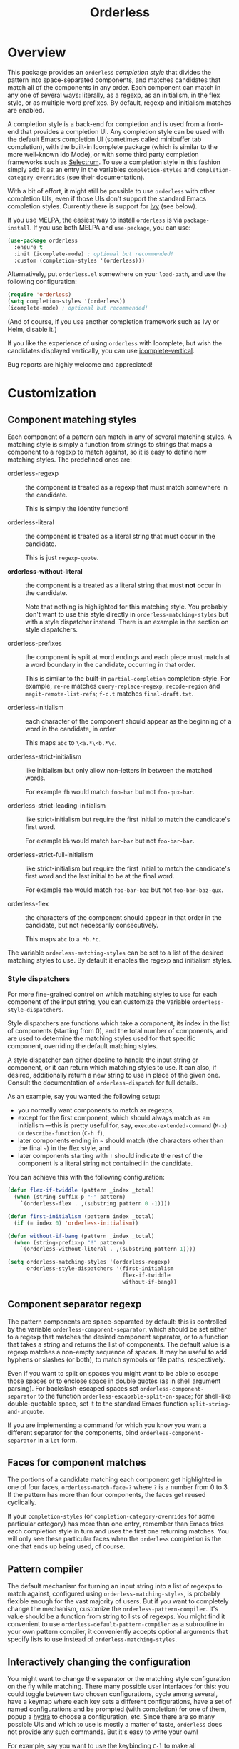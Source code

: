 #+TITLE: Orderless
#+OPTIONS: d:nil
#+EXPORT_FILE_NAME: orderless.texi
#+TEXINFO_DIR_CATEGORY: Emacs
#+TEXINFO_DIR_TITLE: Orderless: (orderless).
#+TEXINFO_DIR_DESC: Completion style for matching regexps in any order

:BADGES:
[[https://melpa.org/#/orderless][file:https://melpa.org/packages/orderless-badge.svg]]
[[https://stable.melpa.org/#/orderless][file:https://stable.melpa.org/packages/orderless-badge.svg]]
:END:

* Overview
:PROPERTIES:
:TOC: :include all :ignore this
:END:

This package provides an =orderless= /completion style/ that divides the
pattern into space-separated components, and matches candidates that
match all of the components in any order. Each component can match in
any one of several ways: literally, as a regexp, as an initialism, in
the flex style, or as multiple word prefixes. By default, regexp and
initialism matches are enabled.

A completion style is a back-end for completion and is used from a
front-end that provides a completion UI. Any completion style can be
used with the default Emacs completion UI (sometimes called minibuffer
tab completion), with the built-in Icomplete package (which is similar
to the more well-known Ido Mode), or with some third party completion
frameworks such as [[https://github.com/raxod502/selectrum][Selectrum]]. To use a completion style in this
fashion simply add it as an entry in the variables =completion-styles=
and =completion-category-overrides= (see their documentation).

With a bit of effort, it might still be possible to use =orderless= with
other completion UIs, even if those UIs don't support the standard
Emacs completion styles. Currently there is support for [[https://github.com/abo-abo/swiper][Ivy]] (see
below).

If you use MELPA, the easiest way to install =orderless= is via
=package-install=. If you use both MELPA and =use-package=, you can use:

#+begin_src emacs-lisp
  (use-package orderless
    :ensure t
    :init (icomplete-mode) ; optional but recommended!
    :custom (completion-styles '(orderless)))
#+end_src

Alternatively, put =orderless.el= somewhere on your =load-path=, and use
the following configuration:

#+begin_src emacs-lisp
(require 'orderless)
(setq completion-styles '(orderless))
(icomplete-mode) ; optional but recommended!
#+end_src

(And of course, if you use another completion framework such as Ivy or
Helm, disable it.)

If you like the experience of using =orderless= with Icomplete, but wish
the candidates displayed vertically, you can use [[https://github.com/oantolin/icomplete-vertical][icomplete-vertical]].

Bug reports are highly welcome and appreciated!

:CONTENTS:
- [[#screenshot][Screenshot]]
- [[#customization][Customization]]
  - [[#component-matching-styles][Component matching styles]]
    - [[#style-dispatchers][Style dispatchers]]
  - [[#component-separator-regexp][Component separator regexp]]
  - [[#faces-for-component-matches][Faces for component matches]]
  - [[#pattern-compiler][Pattern compiler]]
  - [[#interactively-changing-the-configuration][Interactively changing the configuration]]
- [[#integration-with-other-completion-uis][Integration with other completion UIs]]
  - [[#ivy][Ivy]]
  - [[#selectrum][Selectrum]]
  - [[#company][Company]]
- [[#related-packages][Related packages]]
  - [[#ivy-and-helm][Ivy and Helm]]
  - [[#prescient][Prescient]]
  - [[#restricting-to-current-matches-in-icicles-ido-and-ivy][Restricting to current matches: Icicles, Ido and Ivy]]
:END:

** Screenshot :noexport:

This is what it looks like to use =describe-function= (bound by default
to =C-h f=) to match =eis ff=. Notice that in this particular case =eis=
matched as an initialism, and =ff= matched as a regexp. The completion
UI in the screenshot is [[https://github.com/oantolin/icomplete-vertical][icomplete-vertical]] and the theme is
Protesilaos Stavrou's lovely [[https://gitlab.com/protesilaos/modus-themes][modus-operandi]].

[[images/describe-function-eis-ff.png]]

* Customization

** Component matching styles

Each component of a pattern can match in any of several matching
styles. A matching style is simply a function from strings to strings
that maps a component to a regexp to match against, so it is easy to
define new matching styles. The predefined ones are:

- orderless-regexp :: the component is treated as a regexp that must
  match somewhere in the candidate.

  This is simply the identity function!

- orderless-literal :: the component is treated as a literal string
  that must occur in the candidate.

  This is just =regexp-quote=.

- *orderless-without-literal* :: the component is a treated as a literal
  string that must *not* occur in the candidate.

  Note that nothing is highlighted for this matching style. You
  probably don't want to use this style directly in
  =orderless-matching-styles= but with a style dispatcher instead. There
  is an example in the section on style dispatchers.
  
- orderless-prefixes :: the component is split at word endings and
  each piece must match at a word boundary in the candidate, occurring
  in that order.

  This is similar to the built-in =partial-completion= completion-style.
  For example, =re-re= matches =query-replace-regexp=, =recode-region= and
  =magit-remote-list-refs=; =f-d.t= matches =final-draft.txt=.

- orderless-initialism :: each character of the component should appear
  as the beginning of a word in the candidate, in order.

  This maps =abc= to =\<a.*\<b.*\c=.

- orderless-strict-initialism :: like initialism but only allow
  non-letters in between the matched words.

  For example =fb= would match =foo-bar= but not =foo-qux-bar=.

- orderless-strict-leading-initialism :: like strict-initialism but
  require the first initial to match the candidate's first word.

  For example =bb= would match =bar-baz= but not =foo-bar-baz=.

- orderless-strict-full-initialism :: like strict-initialism but
  require the first initial to match the candidate's first word and the
  last initial to be at the final word.

  For example =fbb= would match =foo-bar-baz= but not =foo-bar-baz-qux=.

- orderless-flex :: the characters of the component should appear in
  that order in the candidate, but not necessarily consecutively.

  This maps =abc= to =a.*b.*c=.

The variable =orderless-matching-styles= can be set to a list of the
desired matching styles to use. By default it enables the regexp and
initialism styles.

*** Style dispatchers

 For more fine-grained control on which matching styles to use for
 each component of the input string, you can customize the variable
 =orderless-style-dispatchers=.

 Style dispatchers are functions which take a component, its index in
 the list of components (starting from 0), and the total number of
 components, and are used to determine the matching styles used for
 that specific component, overriding the default matching styles.

 A style dispatcher can either decline to handle the input string or
 component, or it can return which matching styles to use. It can
 also, if desired, additionally return a new string to use in place of
 the given one. Consult the documentation of =orderless-dispatch= for
 full details.

 As an example, say you wanted the following setup:

 - you normally want components to match as regexps,
 - except for the first component, which should always match as an
   initialism ---this is pretty useful for, say,
   =execute-extended-command= (=M-x=) or =describe-function= (=C-h f=),
 - later components ending in =~= should match (the characters
   other than the final =~=) in the flex style, and
 - later components starting with =!= should indicate the rest of the
   component is a literal string not contained in the candidate.

 You can achieve this with the following configuration:

 #+begin_src emacs-lisp
   (defun flex-if-twiddle (pattern _index _total)
     (when (string-suffix-p "~" pattern)
       `(orderless-flex . ,(substring pattern 0 -1))))

   (defun first-initialism (pattern index _total)
     (if (= index 0) 'orderless-initialism))

   (defun without-if-bang (pattern _index _total)
     (when (string-prefix-p "!" pattern)
       `(orderless-without-literal . ,(substring pattern 1))))

   (setq orderless-matching-styles '(orderless-regexp)
         orderless-style-dispatchers '(first-initialism
                                       flex-if-twiddle
                                       without-if-bang))
 #+end_src

** Component separator regexp

The pattern components are space-separated by default: this is
controlled by the variable =orderless-component-separator=, which should
be set either to a regexp that matches the desired component
separator, or to a function that takes a string and returns the list
of components. The default value is a regexp matches a non-empty
sequence of spaces. It may be useful to add hyphens or slashes (or
both), to match symbols or file paths, respectively.

 Even if you want to split on spaces you might want to be able to
escape those spaces or to enclose space in double quotes (as in shell
argument parsing). For backslash-escaped spaces set
=orderless-component-separator= to the function
=orderless-escapable-split-on-space=; for shell-like double-quotable
space, set it to the standard Emacs function =split-string-and-unquote=.

If you are implementing a command for which you know you want a
different separator for the components, bind
=orderless-component-separator= in a =let= form.

** Faces for component matches

The portions of a candidate matching each component get highlighted in
one of four faces, =orderless-match-face-?= where =?= is a number from 0
to 3. If the pattern has more than four components, the faces get
reused cyclically.

If your =completion-styles= (or =completion-category-overrides= for some
particular category) has more than one entry, remember than Emacs
tries each completion style in turn and uses the first one returning
matches. You will only see these particular faces when the =orderless=
completion is the one that ends up being used, of course.

** Pattern compiler

The default mechanism for turning an input string into a list of
regexps to match against, configured using =orderless-matching-styles=,
is probably flexible enough for the vast majority of users. But if you
want to completely change the mechanism, customize the
=orderless-pattern-compiler=. It's value should be a function from
string to lists of regexps. You might find it convenient to use
=orderless-default-pattern-compiler= as a subroutine in your own pattern
compiler, it conveniently accepts optional arguments that specify
lists to use instead of =orderless-matching-styles=.

** Interactively changing the configuration

You might want to change the separator or the matching style
configuration on the fly while matching. There many possible user
interfaces for this: you could toggle between two chosen
configurations, cycle among several, have a keymap where each key sets
a different configurations, have a set of named configurations and be
prompted (with completion) for one of them, popup a [[https://github.com/abo-abo/hydra][hydra]] to choose a
configuration, etc. Since there are so many possible UIs and which to
use is mostly a matter of taste, =orderless= does not provide any such
commands. But it's easy to write your own!

For example, say you want to use the keybinding =C-l= to make all
components match literally. You could use the following code:

#+begin_src emacs-lisp
  (defun my/match-components-literally ()
    "Components match literally for the rest of the session."
    (interactive)
    (setq-local orderless-matching-styles '(orderless-literal)
                orderless-style-dispatchers nil))

  (define-key minibuffer-local-completion-map (kbd "C-l")
    #'my/match-components-literally)
#+end_src

Using =setq-local= to assign to the configuration variables ensures the
values are only used for that minibuffer completion session.

* Integration with other completion UIs

Several excellent completion UIs exist for Emacs in third party
packages. They do have a tendency to forsake standard Emacs APIs, so
integration with them must be done on a case by case basis.

If you manage to use =orderless= with a completion UI not listed here,
please file an issue or make a pull request so others can benefit from
your effort. The functions =orderless-filter=,
=orderless-highlight-matches=, =orderless--highlight= and
=orderless--component-regexps= are likely to help with the
integration.

** Ivy

To use =orderless= from Ivy add this to your Ivy configuration:

#+begin_src emacs-lisp
  (setq ivy-re-builders-alist '((t . orderless-ivy-re-builder)))
#+end_src

** Selectrum

Recent versions of Selectrum default to using whatever completion
styles you have configured. You can use =orderless= that way, or you can
use this configuration:

#+begin_src emacs-lisp
  (setq selectrum-refine-candidates-function #'orderless-filter)
  (setq selectrum-highlight-candidates-function #'orderless-highlight-matches)
#+end_src

If you use the above configuration, only the visible candidates are
highlighted, which is a litte more efficient.

** Company

Company comes with a =company-capf= backend that uses the
completion-at-point functions, which in turn use completion styles.
This means that the =company-capf= backend will automatically use
=orderless=, no configuration necessary!

But there are a couple of points of discomfort:

1. Pressing SPC takes you out of completion, so with the default
   separator you are limited to one component, which is no fun. To fix
   this add a separator that is allowed to occur in identifiers, for
   example, for Emacs Lisp code you could use an ampersand:

   #+begin_src emacs-lisp
     (setq orderless-component-separator "[ &]")
   #+end_src

2. The matching portions of candidates aren't highlighted. That's
   because =company-capf= is hard-coded to look for the
   =completions-common-part= face, and it only use one face,
   =company-echo-common= to highlight candidates.

   So, while you can't get different faces for different components,
   you can at least get the matches highlighted in the sole available
   face with this configuration:

   #+begin_src emacs-lisp
     (defun just-one-face (fn &rest args)
       (let ((orderless-match-faces [completions-common-part]))
         (apply fn args)))

     (advice-add 'company-capf--candidates :around #'just-one-face)
   #+end_src

   (Aren't dynamically scoped variables and the advice system nifty?)

* Related packages

** Ivy and Helm

The well-known and hugely powerful completion frameworks [[https://github.com/abo-abo/swiper][Ivy]] and [[https://github.com/emacs-helm/helm][Helm]]
also provide for matching space-separated component regexps in any
order. In Ivy, this is done with the =ivy--regex-ignore-order= matcher.
In Helm, it is the default, called "multi pattern matching".

This package is significantly smaller than either of those because it
solely defines a completion style, meant to be used with the built-in
Icomplete completion UI, while both of those provide their own
completion UI (and many other cool features!).

It is worth pointing out that Helm does provide its multi pattern
matching as a completion style which could be used with Icomplete! (Ivy
does not.) So, Icomplete users could, instead of using this package,
install Helm and configure Icomplete to use it as follows:

#+begin_src emacs-lisp
  (require 'helm)
  (setq completion-styles '(helm))
  (icomplete-mode)
#+end_src

(Of course, if you install Helm, you might as well use the Helm UI in
=helm-mode= rather than Icomplete.)

** Prescient

The [[https://github.com/raxod502/prescient.el][prescient.el]] library also provides matching of space-separated
components in any order and it can be used with either the [[https://github.com/raxod502/selectrum][Selectrum]]
or [[https://github.com/abo-abo/swiper][Ivy]] completion UIs (it does not offer a completion-style that
could be used with Emacs' default completion UI or with Icomplete).
The components can be matched literally, as regexps, as initialisms or
in the flex style (called "fuzzy" in prescient). In addition to
matching, =prescient.el= also supports sorting of candidates (=orderless=
leaves that up to the candidate source and the completion UI).

** Restricting to current matches in Icicles, Ido and Ivy

An effect equivalent to matching multiple components in any order can
be achieved in completion frameworks that provide a way to restrict
further matching to the current list of candidates. If you use the
keybinding for restriction instead of =SPC= to separate your components,
you get out of order matching!

- [[https://www.emacswiki.org/emacs/Icicles][Icicles]] calls this /progressive completion/ and uses the
  =icicle-apropos-complete-and-narrow= command, bound to =S-SPC=, to do it.

- Ido has =ido-restrict-to-matches= and binds it to =C-SPC=.

- Ivy has =ivy-restrict-to-matches=, bound to =S-SPC=, so you can get the
  effect of out of order matching without using =ivy--regex-ignore-order=.

